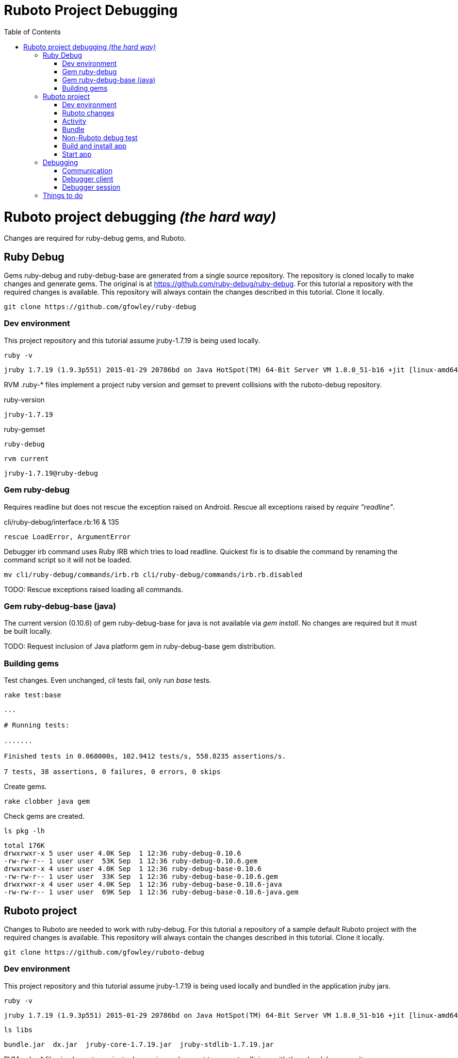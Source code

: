 Ruboto Project Debugging
========================
:toc:

= Ruboto project debugging _(the hard way)_

Changes are required for ruby-debug gems, and Ruboto.

== Ruby Debug

Gems ruby-debug and ruby-debug-base are generated from a single source repository. The repository is cloned locally to make changes and generate gems. The original is at https://github.com/ruby-debug/ruby-debug. For this tutorial a repository with the required changes is available. This repository will always contain the changes described in this tutorial. Clone it locally.

[source,shell]
----
git clone https://github.com/gfowley/ruby-debug
----

=== Dev environment

This project repository and this tutorial assume jruby-1.7.19 is being used locally.

[source,shell]
----
ruby -v
----
----
jruby 1.7.19 (1.9.3p551) 2015-01-29 20786bd on Java HotSpot(TM) 64-Bit Server VM 1.8.0_51-b16 +jit [linux-amd64]
----

RVM .ruby-* files implement a project ruby version and gemset to prevent collisions with the ruboto-debug repository.

.ruby-version
----
jruby-1.7.19
----

.ruby-gemset
----
ruby-debug
----

[source,shell]
----
rvm current
----
----
jruby-1.7.19@ruby-debug
----

=== Gem ruby-debug

Requires readline but does not rescue the exception raised on Android. Rescue all exceptions raised by 'require "readline"'.

.cli/ruby-debug/interface.rb:16 & 135
[source,ruby]
----
rescue LoadError, ArgumentError
----

Debugger irb command uses Ruby IRB which tries to load readline. Quickest fix is to disable the command by renaming the command script so it will not be loaded.

[source,shell]
----
mv cli/ruby-debug/commands/irb.rb cli/ruby-debug/commands/irb.rb.disabled
----

TODO: Rescue exceptions raised loading all commands.

=== Gem ruby-debug-base (java)

The current version (0.10.6) of gem ruby-debug-base for java is not available via 'gem install'. No changes are required but it must be built locally.

TODO: Request inclusion of Java platform gem in ruby-debug-base gem distribution.

=== Building gems

Test changes. Even unchanged, 'cli' tests fail, only run 'base' tests.

[source,shell]
----
rake test:base
----
----
...

# Running tests:

.......

Finished tests in 0.068000s, 102.9412 tests/s, 558.8235 assertions/s.

7 tests, 38 assertions, 0 failures, 0 errors, 0 skips
----

Create gems.

[source,shell]
----
rake clobber java gem
----

Check gems are created.

[source,shell]
----
ls pkg -lh
----
----
total 176K
drwxrwxr-x 5 user user 4.0K Sep  1 12:36 ruby-debug-0.10.6
-rw-rw-r-- 1 user user  53K Sep  1 12:36 ruby-debug-0.10.6.gem
drwxrwxr-x 4 user user 4.0K Sep  1 12:36 ruby-debug-base-0.10.6
-rw-rw-r-- 1 user user  33K Sep  1 12:36 ruby-debug-base-0.10.6.gem
drwxrwxr-x 4 user user 4.0K Sep  1 12:36 ruby-debug-base-0.10.6-java
-rw-rw-r-- 1 user user  69K Sep  1 12:36 ruby-debug-base-0.10.6-java.gem
----

== Ruboto project

Changes to Ruboto are needed to work with ruby-debug. For this tutorial a repository of a sample default Ruboto project with the required changes is available. This repository will always contain the changes described in this tutorial. Clone it locally.

[source,shell]
----
git clone https://github.com/gfowley/ruboto-debug
----

=== Dev environment

This project repository and this tutorial assume jruby-1.7.19 is being used locally and bundled in the application jruby jars.

[source,shell]
----
ruby -v
----
----
jruby 1.7.19 (1.9.3p551) 2015-01-29 20786bd on Java HotSpot(TM) 64-Bit Server VM 1.8.0_51-b16 +jit [linux-amd64]
----

[source,shell]
----
ls libs
----
----
bundle.jar  dx.jar  jruby-core-1.7.19.jar  jruby-stdlib-1.7.19.jar
----

RVM .ruby-* files implement a project ruby version and gemset to prevent collisions with the ruby-debug repository.

.ruby-version
----
jruby-1.7.19
----

.ruby-gemset
----
ruboto-debug
----

[source,shell]
----
rvm current
----
----
jruby-1.7.19@ruboto-debug
----

=== Ruboto changes

The rake-debug gem specifies a non-default require_path ('cli') in its gemspec. Handle this special case when creating bundle.jar in ruboto.rake.

.rakelib/ruboto.rake:748
[source,ruby]
----
require_path = gem_lib =~ /^ruby-debug-\d/ ? 'cli' : 'lib'
Dir.chdir "#{gem_lib}/#{require_path}" do
----

.rakelib/ruboto.rake:881
[source,ruby]
----
require_path = gem_lib =~ /ruby-debug-\d/ ? 'cli' : 'lib' 
`jar #{i == 0 ? 'c' : 'u'}f "#{BUNDLE_JAR}" -C "#{gem_dir}/#{require_path}" .`
----

TODO: Get gem require paths from gemspec - GemSpecification#require_paths. Somthing like...
[quote]
----
gem_spec = YAML.load `gem specification #{gem_name} --version #{gem_version} --yaml`
gem_spec.require_paths.each { |dir| ... }
----

Load RubyDebugService from bundle.jar at JRuby startup

.rakelib/ruboto.rake:818
[source,ruby]
----
elsif jar =~ %r{ruby_debug.jar$}
  jar_load_code = <<-END_CODE
require 'jruby'
puts 'Starting Ruby Debug Service'
public
Java::RubyDebugService.new.basicLoad(JRuby.runtime)
END_CODE
----

=== Activity

When started in the application the debugger runs a TCP server to communicate with the debugger client. The application requires the 'android.permission.INTERNET' permission, otherwise an EACCES exception will be raised.
----
org.jruby.exceptions.RaiseException: (Errno::EACCES) bind(2)
   at org.jruby.ext.socket.RubyTCPServer.initialize(org/jruby/ext/socket/RubyTCPServer.java:124)
----

.AndroidManifest.xml
[source,xml]
----
<uses-permission android:name='android.permission.INTERNET'/>
----

To debug an activity, start the debugger for remote operation configured to wait for a connection from the debugger client. Once the debugger client is connected the application will contine execution after 'Debugger.start_remote' until the 'debugger' method is called. At that point the debugger client can debug the application. See the sample activity in the repository.

.src/debugging_activity.rb
[source,ruby]
----
require 'ruby-debug'

class DebuggingActivity

  def onCreate(bundle)
    super

    set_title 'Domo arigato, Mr Ruboto!'

    Debugger.wait_connection = true
    Debugger.start_remote         

    Thread.start do
      debugger
      puts "onCreate: debugger session begin"
      set_title 'Degugging Mr Ruboto!'
      puts "onCreate: debugger session end"
    end.join

    self.content_view = linear_layout :orientation => :vertical do
      @text_view = text_view :text => 'What hath Matz wrought?', :id => 42, 
        :layout => {:width => :match_parent},
        :gravity => :center, :text_size => 48.0
      button :text => 'M-x butterfly', 
        :layout => {:width => :match_parent},
        :id => 43, :on_click_listener => proc { butterfly }
    end
  end

  private

  def butterfly
    @text_view.text = 'What hath Matz wrought!'

    Thread.start do
      debugger
      puts "butterfly: debugger session begin"
      @text_view.text = 'Butterfly debugged!'
      puts "butterfly: debugger session end"
    end.join

    toast 'Flipped a bit via butterfly'
  end

end
----

Note

* The 'debugger' method is called from a separate thread, it does not seem to work when called from the UI thread.
* The debugger thread is joined so that any changes made when debugging will affect the code following.
* The debugger session ends when the debugger thread ends, all code to be debugged should be wrapped by the Thread.start block.

=== Bundle

Use locally created ruby-debug gems for bundle and bundle.jar.

.Gemfile & Gemfile.apk
[source,ruby]
----
source "file:///home/user/dev/ruboto-debug/gemdir"
gem 'columnize',       '0.9.0'
gem 'linecache',       '0.46'
gem 'ruby-debug-base', '0.10.6'
gem 'ruby-debug',      '0.10.6'
----

Create project gem directory and populate with dependency gems.

[source,shell]
----
mkdir -p gemdir/gems
cd gemdir/gems
gem fetch linecache --version 0.46
gem fetch columnize --version 0.9.0
cd ../..
----

Locally created ruby-debug gems are located in the local ruby-debug repository at ../ruby-debug/pkg. To bundle them:

* Copy/update ruby-debug gems in the project gem directory.
* Generate a gem server index.
* Delete bundler locks.
* Uninstall ruby-debug gems (from project gemset if using rvm).
* Bundle.
* Create Ruboto bundle.jar.

A shell script is provided to consistently create the local bundle and bundle.jar.

.update_debug_gems.sh
[source,shell]
----
#! /bin/bash
rm -v gemdir/gems/ruby-debug*.gem
cp -vp ../ruby-debug/pkg/ruby-debug-0.10.6.gem gemdir/gems
cp -vp ../ruby-debug/pkg/ruby-debug-base-0.10.6-java.gem gemdir/gems
gem generate --directory=gemdir
rm -v Gemfile.lock
rm -v Gemfile.apk.lock
gem uninstall ruby-debug --executables
gem uninstall ruby-debug-base
bundle
rm -v libs/bundle.jar
rake bundle
----

This should be executed for changes to locally created ruby-debug gems or any other gems to be bundled for the application.

[source,shell]
----
./update_debug_gems.sh
----
----
removed ‘gemdir/gems/ruby-debug-0.10.6.gem’
removed ‘gemdir/gems/ruby-debug-base-0.10.6-java.gem’
‘../ruby-debug/pkg/ruby-debug-0.10.6.gem’ -> ‘gemdir/gems/ruby-debug-0.10.6.gem’
‘../ruby-debug/pkg/ruby-debug-base-0.10.6-java.gem’ -> ‘gemdir/gems/ruby-debug-base-0.10.6-java.gem’
Generating Marshal quick index gemspecs for 4 gems
....
Complete
Generated Marshal quick index gemspecs: 0.015s
Generating specs index
Generated specs index: 0.002s
Generating latest specs index
Generated latest specs index: 0.001s
Generating prerelease specs index
Generated prerelease specs index: 0.001s
Compressing indicies
Compressed indicies: 0.004s
removed ‘Gemfile.lock’
removed ‘Gemfile.apk.lock’
Removing rdebug
Successfully uninstalled ruby-debug-0.10.6
Successfully uninstalled ruby-debug-base-0.10.6-java
Fetching source index from file:/home/user/dev/ruboto-debug/gemdir/
Resolving dependencies...
Using columnize 0.9.0
Using linecache 0.46
Installing ruby-debug-base 0.10.6
Installing ruby-debug 0.10.6
Using bundler 1.10.6
Bundle complete! 4 Gemfile dependencies, 5 gems now installed.
Gems in the groups development and test were not installed.
Use `bundle show [gemname]` to see where a bundled gem is installed.
removed ‘libs/bundle.jar’
Jars have changed: bundle.jar
Generating /home/user/dev/ruboto-debug/libs/bundle.jar
Fetching source index from file:/home/user/dev/ruboto-debug/gemdir/
Resolving dependencies...
Installing columnize 0.9.0
Installing linecache 0.46
Installing ruby-debug-base 0.10.6
Installing ruby-debug 0.10.6
Using bundler 1.10.6
Found gems in /home/user/dev/ruboto-debug/bin/bundle/gems
Expanding ruby-debug-base-0.10.6-java ruby_debug.jar into /home/user/dev/ruboto-debug/libs/bundle.jar
Writing dummy JAR file ruby_debug.jar.rb
Writing dummy JAR file ruby_debug.rb
Removing duplicate file META-INF/MANIFEST.MF in gem ruby-debug-base-0.10.6-java.
Already present in the Ruby Standard Library.
----

=== Non-Ruboto debug test 

To verify that locally created ruby-debug gems are functional, debug the provided sample script.

[source,shell]
----
ruby -Xcompile.mode=OFF --debug ./dtest.rb
----
----
???
----

Start debugger cient in another shell (with same ruby and gems).

[source,shell]
----
rdebug --client
----
----
???
----

Verify that the debugger works. See debugger client docs at http://???.

----
list
display n
next
next
finish
----
----
???
----

=== Build and install app

NOTE: This tutorial has been tested on an x86-based emulator and API 19 only. Feedback regarding results on other emulators, APIs, and devices welcome.

Connect device or start emulator, verify adb communication.

[source,shell]
----
adb devices
----
----
???
----

Build Ruboto app, verify that libs/bundle.jar is dexed, (re)install, and ready log capture.

[source,shell]
----
rake clean debug reinstall log
----
----
...
-dex:
    [apply] Result: 2
     [echo] The package contains too many methods.  Switching to multi-dex build.
     [echo] Converting compiled files and external libraries into /home/user/dev/ruboto-debug/bin (multi-dex)
     [echo] Dexing /home/user/dev/ruboto-debug/bin/classes and /home/user/dev/ruboto-debug/libs/dx.jar:/home/user/dev/ruboto-debug/libs/jruby-stdlib-1.7.19.jar:/home/user/dev/ruboto-
debug/libs/bundle.jar:/home/user/dev/ruboto-debug/libs/jruby-core-1.7.19.jar
...
----

=== Start app

Launch application on device. Observe the following logs.

UnixSocketChannel warnings, triggered by RubyDebugService (harmless?).
----
20150901 155558.944000 W/dalvikvm( 1895): Unable to resolve superclass of Ljnr/unixsocket/UnixSocketChannel; (1226)
20150901 155558.944000 W/dalvikvm( 1895): Link of class 'Ljnr/unixsocket/UnixSocketChannel;' failed
20150901 155558.944000 E/dalvikvm( 1895): Could not find class 'jnr.unixsocket.UnixSocketChannel', referenced from method org.jruby.ext.socket.RubySocket.initFieldsFromDescriptor
20150901 155558.944000 W/dalvikvm( 1895): VFY: unable to resolve instanceof 1619 (Ljnr/unixsocket/UnixSocketChannel;) in Lorg/jruby/ext/socket/RubySocket;
20150901 155558.944000 D/dalvikvm( 1895): VFY: replacing opcode 0x20 at 0x0015
20150901 155558.945000 W/dalvikvm( 1895): Unable to resolve superclass of Ljnr/unixsocket/UnixSocketChannel; (1226)
20150901 155558.945000 W/dalvikvm( 1895): Link of class 'Ljnr/unixsocket/UnixSocketChannel;' failed
20150901 155558.945000 E/dalvikvm( 1895): Could not find class 'jnr.unixsocket.UnixSocketChannel', referenced from method org.jruby.ext.socket.RubySocket.doBind
20150901 155558.945000 W/dalvikvm( 1895): VFY: unable to resolve instanceof 1619 (Ljnr/unixsocket/UnixSocketChannel;) in Lorg/jruby/ext/socket/RubySocket;
20150901 155558.945000 D/dalvikvm( 1895): VFY: replacing opcode 0x20 at 0x0010
20150901 155558.945000 W/dalvikvm( 1895): Unable to resolve superclass of Ljnr/unixsocket/UnixSocketChannel; (1226)
20150901 155558.945000 W/dalvikvm( 1895): Link of class 'Ljnr/unixsocket/UnixSocketChannel;' failed
20150901 155558.945000 E/dalvikvm( 1895): Could not find class 'jnr.unixsocket.UnixSocketChannel', referenced from method org.jruby.ext.socket.RubySocket.doConnect
20150901 155558.945000 W/dalvikvm( 1895): VFY: unable to resolve instanceof 1619 (Ljnr/unixsocket/UnixSocketChannel;) in Lorg/jruby/ext/socket/RubySocket;
20150901 155558.945000 D/dalvikvm( 1895): VFY: replacing opcode 0x20 at 0x003d
20150901 155558.945000 W/dalvikvm( 1895): Unable to resolve superclass of Ljnr/unixsocket/UnixSocketChannel; (1226)
20150901 155558.945000 W/dalvikvm( 1895): Link of class 'Ljnr/unixsocket/UnixSocketChannel;' failed
20150901 155558.945000 I/dalvikvm( 1895): Could not find method jnr.unixsocket.UnixSocketChannel.open, referenced from method org.jruby.ext.socket.RubySocket.initChannel
20150901 155558.946000 W/dalvikvm( 1895): VFY: unable to resolve static method 10681: Ljnr/unixsocket/UnixSocketChannel;.open ()Ljnr/unixsocket/UnixSocketChannel;
20150901 155558.953000 D/dalvikvm( 1895): VFY: replacing opcode 0x71 at 0x0012
----

Start of RubyDebugService upon JRuby startup.
----
20150901 155559.012000 I/System.out( 1895): Starting Ruby Debug Service
----

MessageDigest MD2 warning (seems to be harmless).
----
20150901 155600.808000 W/System.err( 1895): java.security.NoSuchAlgorithmException: MessageDigest MD2 implementation not found
...
----

Tracing without --debug flag. According to ruby-debug docs this will prevent its line tracing feature from working.
----
20150901 155601.083000 I/System.out( 1895): file:/data/app/net.iqeo.debugging-1.apk!/ruby-debug-base.rb:196 warning: tracing (e.g. set_trace_func) will not capture all events without --debug flag
----
TODO: Start application JRuby with --debug ?

UnixSocketChannel warnings, triggered by Debugger.start_remote (harmless?).
Is this caused by start_remote or when client connects to debugger session ???.
----
20150901 155601.117000 W/dalvikvm( 1895): Unable to resolve superclass of Ljnr/unixsocket/UnixSocketChannel; (1226)
20150901 155601.117000 W/dalvikvm( 1895): Link of class 'Ljnr/unixsocket/UnixSocketChannel;' failed
20150901 155601.117000 E/dalvikvm( 1895): Could not find class 'jnr.unixsocket.UnixSocketChannel', referenced from method org.jruby.ext.socket.SocketType.forChannel
20150901 155601.117000 W/dalvikvm( 1895): VFY: unable to resolve instanceof 1619 (Ljnr/unixsocket/UnixSocketChannel;) in Lorg/jruby/ext/socket/SocketType;
20150901 155601.117000 D/dalvikvm( 1895): VFY: replacing opcode 0x20 at 0x0015
20150901 155601.117000 W/dalvikvm( 1895): Unable to resolve superclass of Ljnr/unixsocket/UnixSocketChannel; (1226)
20150901 155601.117000 W/dalvikvm( 1895): Link of class 'Ljnr/unixsocket/UnixSocketChannel;' failed
20150901 155601.117000 E/dalvikvm( 1895): Could not find class 'jnr.unixsocket.UnixSocketChannel', referenced from method org.jruby.ext.socket.SocketType$4.toSocket
20150901 155601.117000 W/dalvikvm( 1895): VFY: unable to resolve check-cast 1619 (Ljnr/unixsocket/UnixSocketChannel;) in Lorg/jruby/ext/socket/SocketType$4;
20150901 155601.117000 D/dalvikvm( 1895): VFY: replacing opcode 0x1f at 0x0000
20150901 155601.118000 W/dalvikvm( 1895): Unable to resolve superclass of Ljnr/unixsocket/UnixSocketChannel; (1226)
20150901 155601.118000 W/dalvikvm( 1895): Link of class 'Ljnr/unixsocket/UnixSocketChannel;' failed
20150901 155601.118000 W/dalvikvm( 1895): VFY: unable to find class referenced in signature (Ljnr/unixsocket/UnixSocketChannel;)
20150901 155601.118000 W/dalvikvm( 1895): Unable to resolve superclass of Ljnr/unixsocket/UnixSocketChannel; (1226)
20150901 155601.118000 W/dalvikvm( 1895): Link of class 'Ljnr/unixsocket/UnixSocketChannel;' failed
20150901 155601.118000 I/dalvikvm( 1895): Could not find method jnr.unixsocket.UnixSocketChannel.shutdownInput, referenced from method org.jruby.ext.socket.SocketType$4.shutdownInput
20150901 155601.118000 W/dalvikvm( 1895): VFY: unable to resolve virtual method 10686: Ljnr/unixsocket/UnixSocketChannel;.shutdownInput ()V
20150901 155601.118000 D/dalvikvm( 1895): VFY: replacing opcode 0x6e at 0x0004
20150901 155601.118000 W/dalvikvm( 1895): Unable to resolve superclass of Ljnr/unixsocket/UnixSocketChannel; (1226)
20150901 155601.118000 W/dalvikvm( 1895): Link of class 'Ljnr/unixsocket/UnixSocketChannel;' failed
20150901 155601.118000 W/dalvikvm( 1895): VFY: unable to find class referenced in signature (Ljnr/unixsocket/UnixSocketChannel;)
20150901 155601.118000 W/dalvikvm( 1895): Unable to resolve superclass of Ljnr/unixsocket/UnixSocketChannel; (1226)
20150901 155601.118000 W/dalvikvm( 1895): Link of class 'Ljnr/unixsocket/UnixSocketChannel;' failed
20150901 155601.118000 I/dalvikvm( 1895): Could not find method jnr.unixsocket.UnixSocketChannel.shutdownOutput, referenced from method org.jruby.ext.socket.SocketType$4.shutdownOutput
20150901 155601.118000 W/dalvikvm( 1895): VFY: unable to resolve virtual method 10687: Ljnr/unixsocket/UnixSocketChannel;.shutdownOutput ()V
20150901 155601.123000 D/dalvikvm( 1895): VFY: replacing opcode 0x6e at 0x0004
----

== Debugging

Open another shell (with same ruby and gems).

=== Communication

Debugger TCP ports should be forwarded from the connected device or emulator to host system. It is also possible to debug remotely over a network, the device IP address is required, see ruby-debug docs for details.

[source,shell]
----
adb forward tcp:8989 tcp:8989
adb forward tcp:8990 tcp:8990
adb forward --list
----
----
emulator-xxxx tcp:8989 tcp:8989
emulator-xxxx tcp:8990 tcp:8990
----

=== Debugger client

Start debugger client, verify it connects to application remote debugger.

[source,shell]
----
rdebug --client
----
----
Connected.
(rdb:4) _
----

=== Debugger session

Example debugger sessions with this tutorial Ruboto app.

==== Session in onCreate method.

----
Connected.                                                                                                                                                                            [8/1338]
(rdb:4) list
[-9, 0] in jar:file:/data/app/net.iqeo.debugging-1.apk!/debugging_activity.rb
(rdb:4) display self.title
1: self.title = Domo arigato, Mr Ruboto!
(rdb:4) next
1: self.title = Domo arigato, Mr Ruboto!
(rdb:4) next
1: self.title = Degugging Mr Ruboto!
(rdb:4) next
1: self.title = Degugging Mr Ruboto!
----

FIX: Current line is output to Android stdout (see log), should be sent to debugger client.

FIX: Debugger client list command does not list source from jar.

Corresponding lines in log.
----
20150901 155623.222000 I/System.out( 1895): jar:file:/data/app/net.iqeo.debugging-1.apk!/debugging_activity.rb:21
20150901 155652.553000 I/System.out( 1895): onCreate: debugger session begin
20150901 155652.554000 I/System.out( 1895): jar:file:/data/app/net.iqeo.debugging-1.apk!/debugging_activity.rb:22
20150901 155653.324000 I/System.out( 1895): jar:file:/data/app/net.iqeo.debugging-1.apk!/debugging_activity.rb:23
20150901 155709.494000 I/System.out( 1895): onCreate: debugger session end
----

==== Session in butterfly method

----
(rdb:6) display
1: self.title = Degugging Mr Ruboto!
(rdb:6) display @text_view.text
2: @text_view.text = What hath Matz wrought!
(rdb:6) display
1: self.title = Degugging Mr Ruboto!
2: @text_view.text = What hath Matz wrought!
(rdb:6) next
1: self.title = Degugging Mr Ruboto!
2: @text_view.text = What hath Matz wrought!
(rdb:6) next
1: self.title = Degugging Mr Ruboto!
2: @text_view.text = Butterfly debugged!
(rdb:6) eval self.title = "It works."
CalledFromWrongThreadException Exception: Only the original thread that created a view hierarchy can touch its views.
(rdb:6) eval run_on_ui_thread { self.title = "It works." }
nil
(rdb:6) display
1: self.title = It works.
2: @text_view.text = Butterfly debugged!
(rdb:6) next
----

Corresponding lines in log.
----
20150901 155713.368000 I/System.out( 1895): jar:file:/data/app/net.iqeo.debugging-1.apk!/debugging_activity.rb:43
20150901 155811.635000 I/System.out( 1895): butterfly: debugger session begin
20150901 155811.636000 I/System.out( 1895): jar:file:/data/app/net.iqeo.debugging-1.apk!/debugging_activity.rb:44
20150901 155815.032000 I/System.out( 1895): jar:file:/data/app/net.iqeo.debugging-1.apk!/debugging_activity.rb:45
20150901 155920.081000 I/System.out( 1895): butterfly: debugger session end
----

TODO: Debugging in UI thread ?

TODO: Debugging from a thread while UI or other application threads are running ?

== Things to do

* PRs for changes to ruboto and ruby-debug, as changes are made in distributed gems this tutorial can be simplified.
* Experiment with ruby-debug-ide, debugging from an IDE (RubyMine?) may be possible. 

